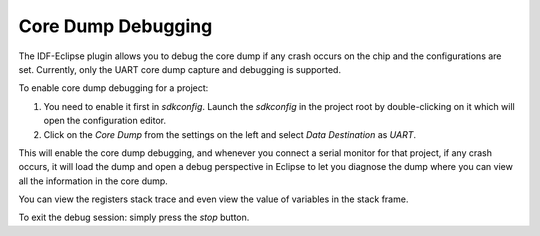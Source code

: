 .. _coredumpdebugging:

Core Dump Debugging
====================

The IDF-Eclipse plugin allows you to debug the core dump if any crash occurs on the chip and the configurations are set. Currently, only the UART core dump capture and debugging is supported.

To enable core dump debugging for a project:

1. You need to enable it first in `sdkconfig`. Launch the `sdkconfig` in the project root by double-clicking on it which will open the configuration editor.

2. Click on the `Core Dump` from the settings on the left and select `Data Destination` as `UART`.

.. image:: ../../../media/CoreDumpDebugging/sdkconfig_editor.png

This will enable the core dump debugging, and whenever you connect a serial monitor for that project, if any crash occurs, it will load the dump and open a debug perspective in Eclipse to let you diagnose the dump where you can view all the information in the core dump.

You can view the registers stack trace and even view the value of variables in the stack frame.

To exit the debug session: simply press the `stop` button.
